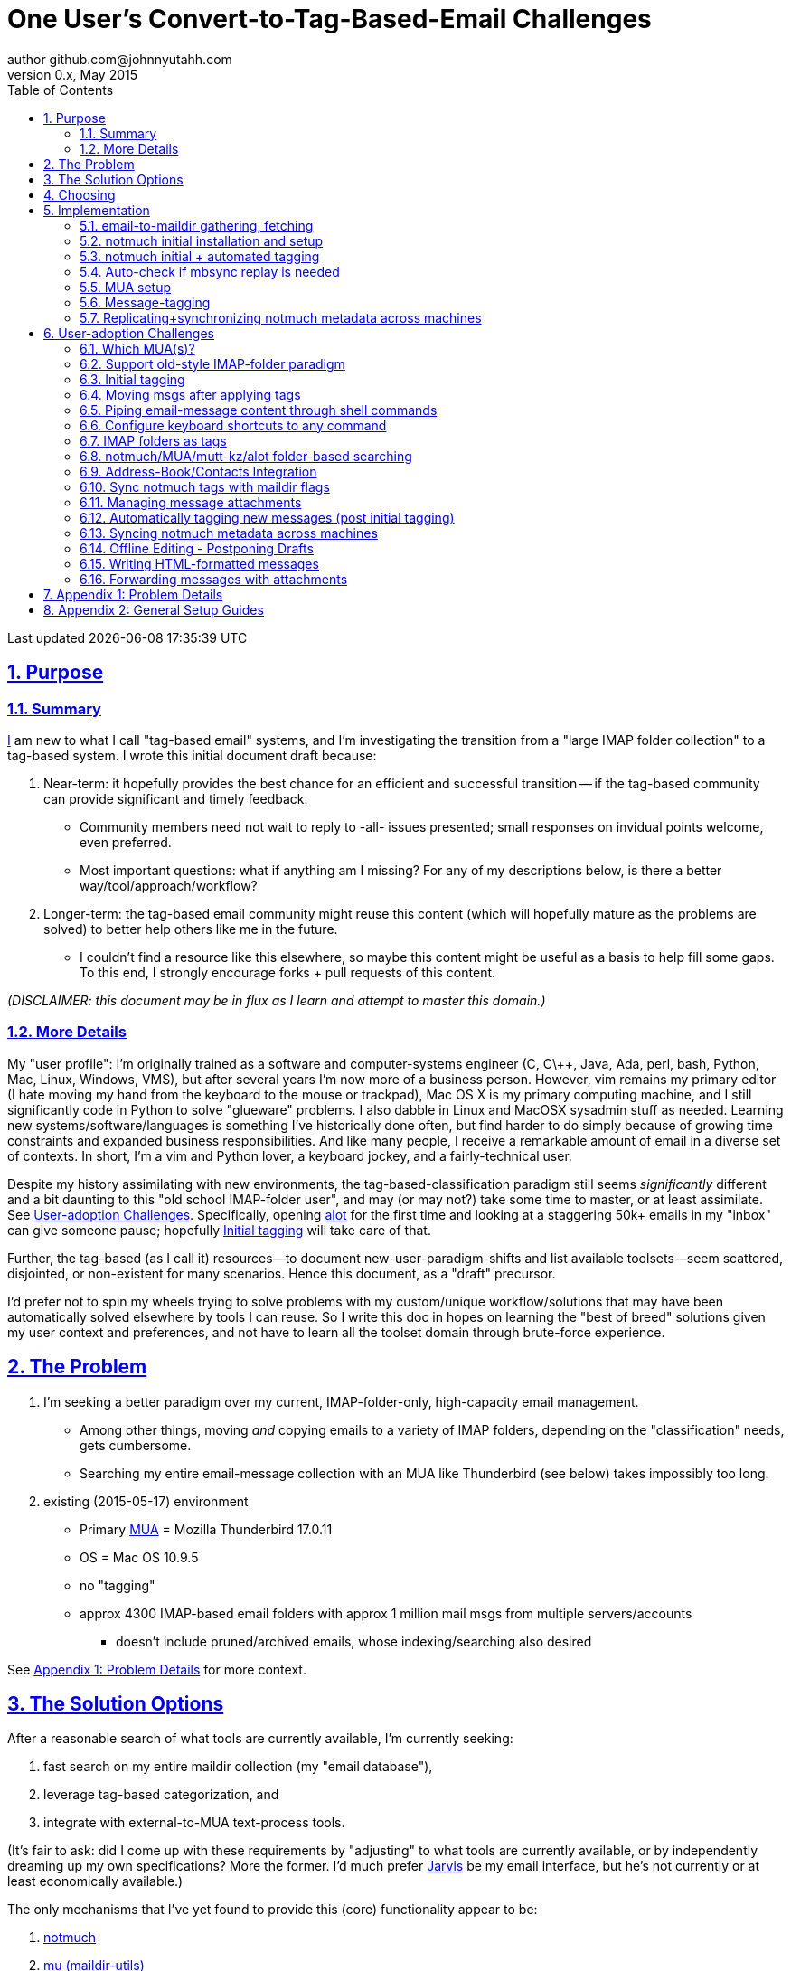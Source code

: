 // vim: set syntax=asciidoc:

// set asciidoc attributes
:toc:       1
:numbered:  1
:data-uri:  1
:icons:     1
:sectids:   1
:iconsdir: /usr/local/etc/asciidoc/images/icons

// create blank lines, from: http://bit.ly/1PeszRa
:blank: pass:[ +]

:sectlinks: 1
//:sectanchors: 1

# One User's Convert-to-Tag-Based-Email Challenges
author github.com@johnnyutahh.com
0.x, May 2015:
Last updated {docdate} {doctime}

toc::[]

<<<
:numbered:

<<<

## Purpose

### Summary

https://github.com/johnnyutahh[I] am new to what I call "tag-based
email" systems, and I'm investigating the transition from a "large
IMAP folder collection" to a tag-based system. I wrote this initial
document draft because:

. Near-term: it hopefully provides the best chance for an efficient
  and successful transition -- if the tag-based community can provide
  significant and timely feedback.

** Community members need not wait to reply to -all- issues presented;
   small responses on invidual points welcome, even preferred.

** Most important questions: what if anything am I missing? For any of
   my descriptions below, is there a better way/tool/approach/workflow?

. Longer-term: the tag-based email community might reuse this content
  (which will hopefully mature as the problems are solved) to better
  help others like me in the future.

** I couldn't find a resource like this elsewhere, so maybe this content
   might be useful as a basis to help fill some gaps. To this end, I
   strongly encourage forks + pull requests of this content.

_(DISCLAIMER: this document may be in flux as I learn and attempt to
master this domain.)_

### More Details

[id='my_user_profile']

My "user profile": I'm originally trained as a software and
computer-systems engineer (C, C\++, Java, Ada, perl, bash, Python, Mac,
Linux, Windows, VMS), but after several years I'm now more of a business
person. However, vim remains my primary editor (I hate moving my hand
from the keyboard to the mouse or trackpad), Mac OS X is my primary
computing machine, and I still significantly code in Python to solve
"glueware" problems. I also dabble in Linux and MacOSX sysadmin stuff
as needed. Learning new systems/software/languages is something I've
historically done often, but find harder to do simply because of growing
time constraints and expanded business responsibilities. And like many
people, I receive a remarkable amount of email in a diverse set of
contexts. In short, I'm a vim and Python lover, a keyboard jockey, and a
fairly-technical user.

Despite my history assimilating with new environments, the
tag-based-classification paradigm still seems _significantly_
different and a bit daunting to this "old school IMAP-folder
user", and may (or may not?) take some time to master, or at least
assimilate. See <<user_adoption_challenges>>. Specifically, opening
https://github.com/pazz/alot[alot] for the first time and looking at a
staggering 50k+ emails in my "inbox" can give someone pause; hopefully
<<initial_tagging>> will take care of that.

Further, the tag-based (as I call it) resources--to document
new-user-paradigm-shifts and list available toolsets--seem scattered,
disjointed, or non-existent for many scenarios. Hence this document, as
a "draft" precursor.

I'd prefer not to spin my wheels trying to solve problems with my
custom/unique workflow/solutions that may have been automatically solved
elsewhere by tools I can reuse. So I write this doc in hopes on learning
the "best of breed" solutions given my user context and preferences, and
not have to learn all the toolset domain through brute-force experience.

[id='the_problem']
## The Problem

. I'm seeking a better paradigm over my current, IMAP-folder-only,
  high-capacity email management.

** Among other things, moving _and_ copying emails to a variety of IMAP
   folders, depending on the "classification" needs, gets cumbersome.

** Searching my entire email-message collection with an MUA like
   Thunderbird (see below) takes impossibly too long.

. existing (2015-05-17) environment
** Primary http://en.wikipedia.org/wiki/Email_client[MUA] =
   Mozilla Thunderbird 17.0.11
** OS = Mac OS 10.9.5
** no "tagging"
** approx 4300 IMAP-based email folders with approx 1 million mail msgs
   from multiple servers/accounts
*** doesn't include pruned/archived emails, whose indexing/searching
    also desired

See <<problem_details>> for more context.
    
## The Solution Options

After a reasonable search of what tools are currently available, I'm
currently seeking:

1. fast search on my entire maildir collection (my "email database"),
2. leverage tag-based categorization, and
3. integrate with external-to-MUA text-process tools.

(It's fair to ask: did I come up with these requirements by
"adjusting" to what tools are currently available, or by independently
dreaming up my own specifications? More the former. I'd much prefer
http://bit.ly/JARVIS-wikia[Jarvis] be my email interface, but he's not
currently or at least economically available.)

The only mechanisms that I've yet found to provide this (core)
functionality appear to be:

1. http://notmuch.org[notmuch]
2. http://www.djcbsoftware.nl/code/mu[mu (maildir-utils)]

## Choosing

1. Initial tests show
   https://gist.github.com/johnnyutahh/f4e3d2d3fb07de5fa146[notmuch
   performing approx 15 times faster than mu].

   ** Question: where these tests configured and executed correctly? The
      performance difference is remarkable, generating concerns about
      correct application setup, environment.

2. mu can embed its metadata (tags, etc) "natively" into
   the IMAP content/messages. notmuch can not. However,
   http://www.muchsync.org/[muchsync] (maybe other tools?) can replicate
   this metadata, but it takes additional process+infrastructure.

3. #1 greatly outweighs #2. Because of this, notmuch "wins," while I
   await feedback from the community(ies).

## Implementation

Since notmuch <<Choosing,won>>, the following outlines but may not be
limited to a notmuch-specific implementation/tools/etc.

### email-to-maildir gathering, fetching

Currently solved with http://isync.sourceforge.net/[mbsync, aka isync].

Options

* http://isync.sourceforge.net/[mbsync, aka isync]
* http://offlineimap.org[offlineimap]
* http://pyropus.ca/software/getmail[getmail]

Comments

* I'm not (yet, at least) looking to debate this choice here.
  For now, mbsync appears to working nicely for me. Search
  http://bit.ly/1EdmDkW["mbsync vs offlineimap"] to see more.

* I understand getmail the least. It's less referenced (on
  the web) for this usage/context than either offlineimap
  or mbsync. Why is this? Is it not a viable alternative to
  the above? http://pyropus.ca/software/getmail[getmail's
  website] seems to primarily (?) pitch it as a
  http://sourceforge.net/projects/fetchmail/[fetchmail] replacement.

### notmuch initial installation and setup

* Currently solved: http://notmuch.org[notmuch]

### notmuch initial + automated tagging

* https://readthedocs.org/projects/afew[afew] best?
* http://www.procmail.org/[procmail]?
* See <<initial_tagging>> and <<auto_tagging>> for more.

### Auto-check if mbsync replay is needed

(This implementation has not yet started.)

#### client->server checking

* mbsync-watcher
** https://github.com/tim-smart/node-mbsync-watcher
** https://www.npmjs.com/package/mbsync-watcher
** my take: it's good for client->server updates, and not vice versa
** Problem: I do _not_ want it to sync _all_ my 4k+ folders every 5
   minutes, as that's too much overhead. Hopefully there's a way to disable
   this.

#### server->client checking

*  https://github.com/athoune/imapidle
*  mswatch
**   http://mswatch.sourceforge.net
**   requires IMAP-server-side shell access - difficult
**   wrapping `imapidle` with a `mbsync` trigger seems like good alternative
**   this might also be a client->server option

### MUA setup

(Implementation currently in progress.)

* Currently both http://kzak.redcrew.org/doku.php?id=mutt:start[mutt-kz]
  and https://github.com/pazz/alot[alot] are being configured,
  investigated. See <<which_MUAs>>.

### Message-tagging

(This implementation has not yet started.)

* http://afew.readthedocs.org/en/latest[afew] currently looks best.

### Replicating+synchronizing notmuch metadata across machines

(Implementation currently in progress.)

* http://www.muchsync.org[muchsync] currently looks best.

** muchsync apparently syncs metadata _and_ data (which may be
   unavoidable), but claims to do it as efficiently as possible.

[id='user_adoption_challenges']
## User-adoption Challenges

My adjustment of my workflow/paradigm appears to be the primary
challenge for my adoption of this tag-based system. This includes but
may not be limited to (listed in priority-first order):

[id='which_MUAs']
### Which MUA(s)?

* http://kzak.redcrew.org/doku.php?id=mutt:start[mutt-kz]
** seems to be the most-popular MUA in this space
** http://notmuchmail.org/mutttips
** https://raw.githubusercontent.com/karelzak/mutt-kz/master/README.notmuch

* vim front-end for notmuch
** http://git.notmuchmail.org/git/notmuch/blob/HEAD:/vim/README
** http://notmuchmail.org/vimtips/

** <<my_user_profile,I'm a heavy vim user>>, and while this approached
   seemed initially appealing, the depth seems so small, that I haven't
   even bothered to try this. Am I overlooking a useful (in comparison
   to the others) tool?

* https://github.com/pazz/alot[alot]

** https://github.com/pazz/alot[alot] looks tremendously promising,
   possibly my best long-term solution, especially given
   <<my_user_profile,my user profile>> (namely I'm a vim user and a
   Python programmer--seems to mirror well). However, the available
   documentation/resources are far more sparse. The user-manual content
   is almost impeccable, and pazz seems to do a great job to stay on top
   of all issues. But it's hard to find practical resources like example
   config files, procedural setup, blog/setup guides, etc. Maybe in part
   because it's not as widely used.

*** Speculating: a smaller effort to provide setup + config-file
    examples might go a long way to solve this problem.

* There's other http://notmuchmail.org/frontends[frontends]...

** ...but none seem as appealing to <<my_user_profile,me>> as the
   above. Am I overlooking any solutions that might fit well with my
   <<my_user_profile,user profile>>?

### Support old-style IMAP-folder paradigm

* While I may be be moving to a a tag-based paradigm, I still
  need to access my 4k+ IMAP folders as I did before. Any primary
  MUA/interface/IMAP-client I choose needs to support IMAP-folder-based
  paradigms (copying and moving to folders, etc) that I currently employ
  with <<the_problem,Mozilla Thunderbird>>.

[id='initial_tagging']
### Initial tagging
* http://notmuchmail.org/initial_tagging
* "tagging" my large set of IMAP folders
* in particular: `Inbox` and `Spam` folders -> tags
* Is https://readthedocs.org/projects/afew[afew] best for this?

### Moving msgs after applying tags

* Context, details:
  http://bit.ly/1GimL8Q[mutt-kz thread: "Moving msgs after applying tags?"].

* Will messages retain notmuch-associated metadata (tags, etc) for
  lifetime of any message, including post-folder moves - without any
  special configuration?

** I'm used to moving messages between folders in order to classify.
    Further, I will like to keep a clean Inbox and other folders, for my
    non-notmuch-based email clients, thus requiring message moving.

** Once I associate notmuch-metadata (by adding tags, or whatever
    metadata/etc scenarios might be involved with notmuch) with a
    message, that said metadata "stays" with a message, regardless of
    wherever I put said message. Is this the way it works "out of the
    box"?

### Piping email-message content through shell commands

eg:
* http://www.davep.org/mutt/muttrc/macros.html
* http://wcm1.web.rice.edu/mutt-tips.html
* http://rhonda.deb.at/config/mutt/keys

### Configure keyboard shortcuts to any command

eg:
* http://rhonda.deb.at/config/mutt/keys
* http://dev.mutt.org/trac/wiki/MuttGuide/Macros
* http://www.mutt.org/doc/manual/manual-2.html

[id='IMAP_folders_as_tags',reftext='IMAP folders as tags']
### IMAP folders as tags
* http://notmuchmail.org/pipermail/notmuch/2010/003249.html
** http://notmuchmail.org/pipermail/notmuch/2010/003250.html

### notmuch/MUA/mutt-kz/alot folder-based searching
* not yet certain how different this is from <<IMAP_folders_as_tags>>.
* http://notmuchmail.org/pipermail/notmuch/2011/thread.html#3707
* http://bit.ly/notmuch-folder-based-searching-nabble-2011

### Address-Book/Contacts Integration

* http://notmuchmail.org/vimtips/#index1h2[notmuch: Addressbook management
  and vim]
* http://stevelosh.com/blog/2012/10/the-homely-mutt/#contacts[mutt + contacts]

### Sync notmuch tags with maildir flags
* https://github.com/spaetz/notmuchsync

### Managing message attachments
* <<forwarding_msgs_w_attachments>>
* opening attachments from MUA

[id='auto_tagging']
### Automatically tagging new messages (post initial tagging)
* http://afew.readthedocs.org/en/latest[afew]?
* employe procmail to set tags?
** http://notmuchmail.org/pipermail/notmuch/2012/thread.html#11055

### Syncing notmuch metadata across machines
* http://notmuchmail.org/pipermail/notmuch/2010/003249.html
** http://notmuchmail.org/pipermail/notmuch/2010/003250.html
* http://www.reddit.com/r/linux/comments/2kcznk/notmuch_syncing_tags
** https://github.com/altercation/es-bin/blob/master/maildir-notmuch-sync
** https://lists.fedoraproject.org/pipermail/mutt-kz/2013-March/000136.html
* http://www.muchsync.org

### Offline Editing - Postponing Drafts

* http://stevelosh.com/blog/2012/10/the-homely-mutt/#postponing-drafts[
  The Homely Mutt: Postponing Drafts]

### Writing HTML-formatted messages

* Haven't yet seen this solved.
* http://bit.ly/1dfWYmr[This discussion] might be useful.

[id='forwarding_msgs_w_attachments']
### Forwarding messages with attachments

* alot appears to https://github.com/pazz/alot/issues/761[have issues
  with this]

* I'm wondering if mutt-kz or others do as well

[id='problem_details']
## Appendix 1: Problem Details

(DISCLAIMER: This sections is under construction, and not complete.)

OS X is great, but TB is difficult. Thunderbird is old, buggy,
troublesome, slow, basically inextensible (for me, anyway), and as
I understand it, feature frozen. I'm tired of debating with the
mozillaZine support team about TB's bugs and limitations. Among other
things, it's IMAP sync is slow and unreliable. It literally (and
unfortunately, inconsistently) deletes IMAP folders on it's own whim,
asynchronously, sometimes when I least expect it. Sometimes it loses
track of the folders it didn't delete, and simply creates new ones,
bloating my mbox (TB only reliably support mbox) files terribly over
time. Or simply spot-use TB or Outlook where I have to send formatted
email.

Additionally, the TB text/formatting editor is legendarily bad/buggy.
I'd desperately prefer to simply edit in vim, and edit rich/html text in
markdown or asciidoc and convert to html with a rendering engine, and I
suspect I could script-integrate such capability... if I had an MUA that
could play nicely with external scripts.

Further, I'm a keyboard jockey--eg: vim lover--and Python programmer.
I've maxed out TB's keyboard-shortcut-ness best I can tell, and it's
still limiting. I have external tools (some developed by me and/or my
team) to parse and perform "magic" (like task-tracking and bug-report
integration) on email folders and individual messages, and TB--with it's
lack of proper maildir support and difficult extensibility--makes it if
not close-to-impossible to integrate with the external tools.

In short, it's time to move on from Thunderbird.

## Appendix 2: General Setup Guides

(Previously-referenced guides or sections of guides listed below are not
duplicated here.)

* http://dbp.io/essays/2013-06-21-hackers-replacement-for-gmail.html
* mutt + notmuch
  (non- http://kzak.redcrew.org/doku.php?id=mutt:start[mutt-kz] style)
** http://stevelosh.com/blog/2012/10/the-homely-mutt/
*** may get replaced by mutt-kz, but other things possibly still useful:
**** http://stevelosh.com/blog/2012/10/the-homely-mutt/#full-text-searching
* mutt in general
** http://wcm1.web.rice.edu/mutt-tips.html
** http://www.guckes.net/Mutt/setup.html
** http://objectmix.com/mutt/202060-whaaah-cant-see-svens-setup-page.html
* http://bit.ly/notmuch--how-i-learned-to-stop-worrying-and-love-the-mail

{blank}
{blank}
{blank}
{blank}
{blank}
{blank}
{blank}
{blank}
{blank}
{blank}
{blank}
{blank}
{blank}
{blank}
{blank}
{blank}
{blank}
{blank}
{blank}
{blank}
{blank}
{blank}
{blank}
{blank}
{blank}
{blank}
{blank}
{blank}


